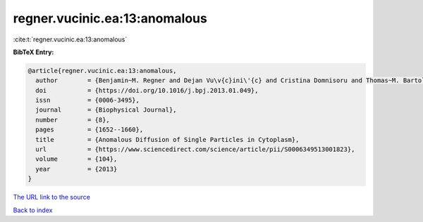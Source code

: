 regner.vucinic.ea:13:anomalous
==============================

:cite:t:`regner.vucinic.ea:13:anomalous`

**BibTeX Entry:**

.. code-block:: bibtex

   @article{regner.vucinic.ea:13:anomalous,
     author        = {Benjamin~M. Regner and Dejan Vu\v{c}ini\'{c} and Cristina Domnisoru and Thomas~M. Bartol and Martin~W. Hetzer and Daniel~M. Tartakovsky and Terrence~J. Sejnowski},
     doi           = {https://doi.org/10.1016/j.bpj.2013.01.049},
     issn          = {0006-3495},
     journal       = {Biophysical Journal},
     number        = {8},
     pages         = {1652--1660},
     title         = {Anomalous Diffusion of Single Particles in Cytoplasm},
     url           = {https://www.sciencedirect.com/science/article/pii/S0006349513001823},
     volume        = {104},
     year          = {2013}
   }

`The URL link to the source <https://www.sciencedirect.com/science/article/pii/S0006349513001823>`__


`Back to index <../By-Cite-Keys.html>`__
